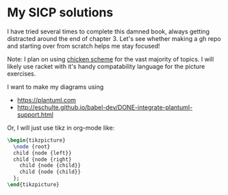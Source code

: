 * My SICP solutions
I have tried several times to complete this damned book, always
getting distracted around the end of chapter 3. Let's see whether
making a gh repo and starting over from scratch helps me stay focused!

Note: I plan on using [[https://call-cc.org/][chicken scheme]] for the vast majority of
topics. I will likely use racket with it's handy compatability
language for the picture exercises.

I want to make my diagrams using
- https://plantuml.com
- http://eschulte.github.io/babel-dev/DONE-integrate-plantuml-support.html

Or, I will just use tikz in org-mode like:
#+name: tree-example
#+header: :file tree-example.png
#+header: :results file drawer
#+header: :imagemagick yes
#+header: :headers '("\\usepackage{tikz}")
#+begin_src latex
  \begin{tikzpicture}
    \node {root}
    child {node {left}}
    child {node {right}
      child {node {child}}
      child {node {child}}
    };
  \end{tikzpicture}
#+end_src

#+RESULTS: tree-example
:results:
[[file:tree-example.png]]
:end:
